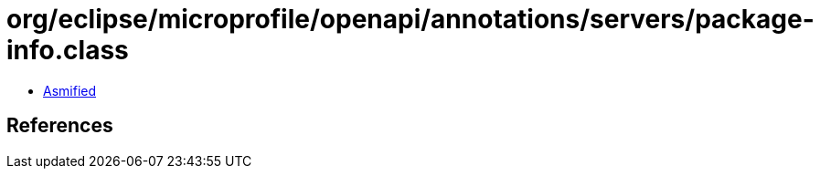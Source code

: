 = org/eclipse/microprofile/openapi/annotations/servers/package-info.class

 - link:package-info-asmified.java[Asmified]

== References

